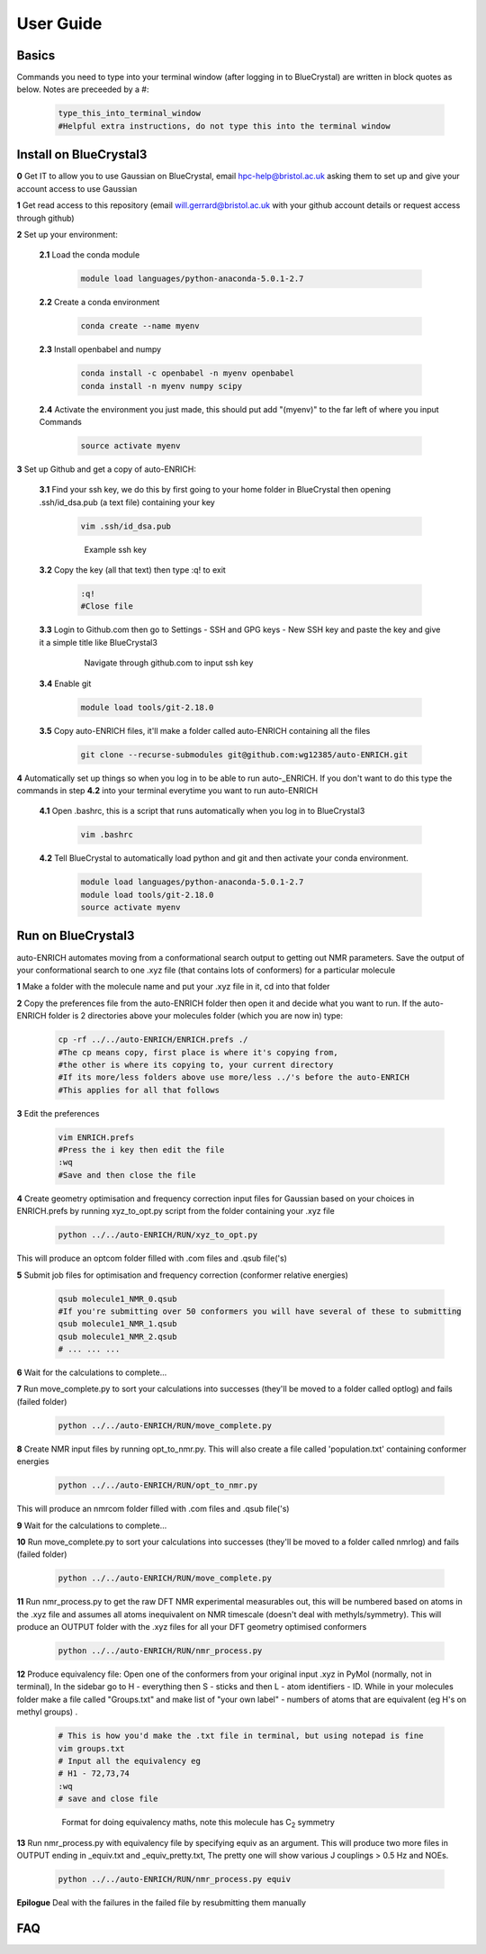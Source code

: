.. _user_guide:


***************
User Guide
***************


.. _basics:

Basics
===================================

Commands you need to type into your terminal window (after logging in to BlueCrystal) are written in block quotes as below. Notes are preceeded by a #:

  .. code-block:: bash

    type_this_into_terminal_window
    #Helpful extra instructions, do not type this into the terminal window


.. _install_bc3:

Install on BlueCrystal3
===================================

**0** Get IT to allow you to use Gaussian on BlueCrystal, email hpc-help@bristol.ac.uk asking them to set up and give your account access to use Gaussian

**1** Get read access to this repository (email will.gerrard@bristol.ac.uk with your github account details or request access through github)

**2** Set up your environment:

   **2.1** Load the conda module

       .. code-block:: bash

         module load languages/python-anaconda-5.0.1-2.7

   **2.2** Create a conda environment

      .. code-block:: bash

         conda create --name myenv

   **2.3** Install openbabel and numpy

      .. code-block:: bash

         conda install -c openbabel -n myenv openbabel
         conda install -n myenv numpy scipy

   **2.4** Activate the environment you just made, this should put add "(myenv)" to the far left of where you input Commands

       .. code-block:: bash

         source activate myenv

**3** Set up Github and get a copy of auto-ENRICH:

   **3.1** Find your ssh key, we do this by first going to your home folder in BlueCrystal then opening .ssh/id_dsa.pub (a text file) containing your key

      .. code-block:: bash

         vim .ssh/id_dsa.pub

      .. figure::  _static/sshkey.png

         Example ssh key

   **3.2** Copy the key (all that text) then type :q! to exit

      .. code-block:: bash

        :q!
        #Close file

   **3.3** Login to Github.com then go to Settings - SSH and GPG keys - New SSH key and paste the key and give it a simple title like BlueCrystal3

      .. figure::  _static/ssh_github.png

         Navigate through github.com to input ssh key

   **3.4** Enable git

      .. code-block:: bash

         module load tools/git-2.18.0

   **3.5** Copy auto-ENRICH files, it'll make a folder called auto-ENRICH containing all the files

      .. code-block:: bash

        git clone --recurse-submodules git@github.com:wg12385/auto-ENRICH.git

**4** Automatically set up things so when you log in to be able to run auto-_ENRICH. If you don't want to do this type the commands in step **4.2** into your terminal everytime you want to run auto-ENRICH

  **4.1** Open .bashrc, this is a script that runs automatically when you log in to BlueCrystal3

      .. code-block:: bash

        vim .bashrc

  **4.2** Tell BlueCrystal to automatically load python and git and then activate your conda environment.

      .. code-block:: bash

        module load languages/python-anaconda-5.0.1-2.7
        module load tools/git-2.18.0
        source activate myenv

.. _run_bc3:

Run on BlueCrystal3
========================================

auto-ENRICH automates moving from a conformational search output to getting out NMR parameters. Save the output of your conformational search to one .xyz file (that contains lots of conformers) for a particular molecule

**1** Make a folder with the molecule name and put your .xyz file in it, cd into that folder

**2** Copy the preferences file from the auto-ENRICH folder then open it and decide what you want to run. If the auto-ENRICH folder is 2 directories above your molecules folder (which you are now in) type:

   .. code-block:: bash

    cp -rf ../../auto-ENRICH/ENRICH.prefs ./
    #The cp means copy, first place is where it's copying from,
    #the other is where its copying to, your current directory
    #If its more/less folders above use more/less ../'s before the auto-ENRICH
    #This applies for all that follows


**3** Edit the preferences

  .. code-block:: bash

     vim ENRICH.prefs
     #Press the i key then edit the file
     :wq
     #Save and then close the file

**4** Create geometry optimisation and frequency correction input files for Gaussian based on your choices in ENRICH.prefs by running xyz_to_opt.py script from the folder containing your .xyz file

   .. code-block:: bash

      python ../../auto-ENRICH/RUN/xyz_to_opt.py

This will produce an optcom folder filled with .com files and .qsub file('s)

**5** Submit job files for optimisation and frequency correction (conformer relative energies)

  .. code-block:: bash

    qsub molecule1_NMR_0.qsub
    #If you're submitting over 50 conformers you will have several of these to submitting
    qsub molecule1_NMR_1.qsub
    qsub molecule1_NMR_2.qsub
    # ... ... ...

**6** Wait for the calculations to complete...

**7** Run move_complete.py to sort your calculations into successes (they'll be moved to a folder called optlog) and fails (failed folder)

  .. code-block:: bash

    python ../../auto-ENRICH/RUN/move_complete.py

**8** Create NMR input files by running opt_to_nmr.py. This will also create a file called 'population.txt' containing conformer energies

  .. code-block:: bash

    python ../../auto-ENRICH/RUN/opt_to_nmr.py

This will produce an nmrcom folder filled with .com files and .qsub file('s)

**9** Wait for the calculations to complete...

**10** Run move_complete.py to sort your calculations into successes (they'll be moved to a folder called nmrlog) and fails (failed folder)

  .. code-block:: bash

    python ../../auto-ENRICH/RUN/move_complete.py

**11** Run nmr_process.py to get the raw DFT NMR experimental measurables out, this will be numbered based on atoms in the .xyz file and assumes all atoms inequivalent on NMR timescale (doesn't deal with methyls/symmetry). This will produce an OUTPUT folder with the .xyz files for all your DFT geometry optimised conformers

  .. code-block:: bash

    python ../../auto-ENRICH/RUN/nmr_process.py

**12** Produce equivalency file: Open one of the conformers from your original input .xyz in PyMol (normally, not in terminal), In the sidebar go to H - everything then S - sticks and then L - atom identifiers - ID. While in your molecules folder make a file called "Groups.txt" and make list of "your own label" - numbers of atoms that are equivalent (eg H's on methyl groups) .

  .. code-block:: bash

    # This is how you'd make the .txt file in terminal, but using notepad is fine
    vim groups.txt
    # Input all the equivalency eg
    # H1 - 72,73,74
    :wq
    # save and close file

  .. figure::  _static/equiv.png

     Format for doing equivalency maths, note this molecule has C\ :sub:`2`\  symmetry

**13** Run nmr_process.py with equivalency file by specifying equiv as an argument. This will produce two more files in OUTPUT ending in _equiv.txt and _equiv_pretty.txt, The pretty one will show various J couplings > 0.5 Hz and NOEs.

  .. code-block:: bash

    python ../../auto-ENRICH/RUN/nmr_process.py equiv

**Epilogue** Deal with the failures in the failed file by resubmitting them manually


.. _faq:

FAQ
=============================
